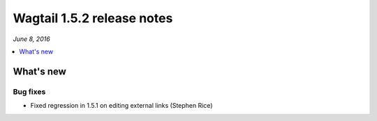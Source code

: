 ===========================
Wagtail 1.5.2 release notes
===========================

*June 8, 2016*

.. contents::
    :local:
    :depth: 1


What's new
==========


Bug fixes
~~~~~~~~~

* Fixed regression in 1.5.1 on editing external links (Stephen Rice)
